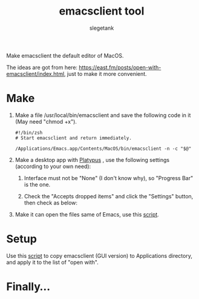 #+TITLE: emacsclient tool
#+AUTHOR: slegetank
#+OPTIONS: \n:\n

Make emacsclient the default editor of MacOS.

The ideas are got from here: https://east.fm/posts/open-with-emacsclient/index.html, just to make it more convenient.

* Make
1. Make a file /usr/local/bin/emacsclient and save the following code in it (May need "chmod +x").
   #+BEGIN_SRC shell
     #!/bin/zsh
     # Start emacsclient and return immediately.

     /Applications/Emacs.app/Contents/MacOS/bin/emacsclient -n -c "$@"
   #+END_SRC

2. Make a desktop app with [[https://github.com/sveinbjornt/Platypus][Platypus]] , use the following settings (according to your own need):
   1. Interface must not be "None" (I don't know why), so "Progress Bar" is the one.
      [[file:./1.png]]

   2. Check the "Accepts dropped items" and click the "Settings" button, then check as below:
      [[file:./2.png]]

3. Make it can open the files same of Emacs, use this [[file:./copyDocTypes.py][script]].

* Setup
Use this [[file:./setup.sh][script]] to copy emacsclient (GUI version) to Applications directory, and apply it to the list of "open with".

* Finally...
[[file:./3.png]]
